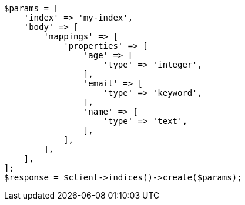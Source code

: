 // mapping.asciidoc:147

[source, php]
----
$params = [
    'index' => 'my-index',
    'body' => [
        'mappings' => [
            'properties' => [
                'age' => [
                    'type' => 'integer',
                ],
                'email' => [
                    'type' => 'keyword',
                ],
                'name' => [
                    'type' => 'text',
                ],
            ],
        ],
    ],
];
$response = $client->indices()->create($params);
----
